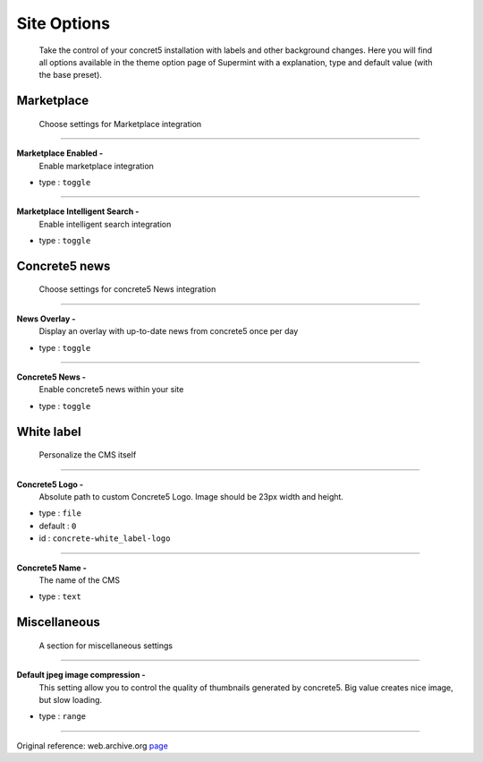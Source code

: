 .. index:: Option; Site

=====================
Site Options
=====================
    Take the control of your concret5 installation with labels and other
    background changes.
    Here you will find all options available in the theme option page of
    Supermint with a explanation, type and default value (with the base preset).

***********
Marketplace
***********
    Choose settings for Marketplace integration

-----

**Marketplace Enabled -**
    Enable marketplace integration

* type : ``toggle``

-----

**Marketplace Intelligent Search -**
    Enable intelligent search integration

* type : ``toggle``


**************
Concrete5 news
**************
     Choose settings for concrete5 News integration

-----

**News Overlay -**
    Display an overlay with up-to-date news from concrete5 once per day

* type : ``toggle``

-----

**Concrete5 News -**
    Enable concrete5 news within your site

* type : ``toggle``


***********
White label
***********
    Personalize the CMS itself

-----

**Concrete5 Logo -**
    Absolute path to custom Concrete5 Logo.
    Image should be 23px width and height.

* type : ``file``
* default : ``0``
* id : ``concrete-white_label-logo``



-----

**Concrete5 Name -**
    The name of the CMS

* type : ``text``

*************
Miscellaneous
*************
    A section for miscellaneous settings

-----

**Default jpeg image compression -**
    This setting allow you to control the quality of thumbnails generated by
    concrete5. Big value creates nice image, but slow loading.

* type : ``range``

-----

Original reference: web.archive.org
`page <https://web.archive.org/web/20161216130544/http://supermint3.myconcretelab.com:80/index.php/documentation/options-framework/site-settings>`_

